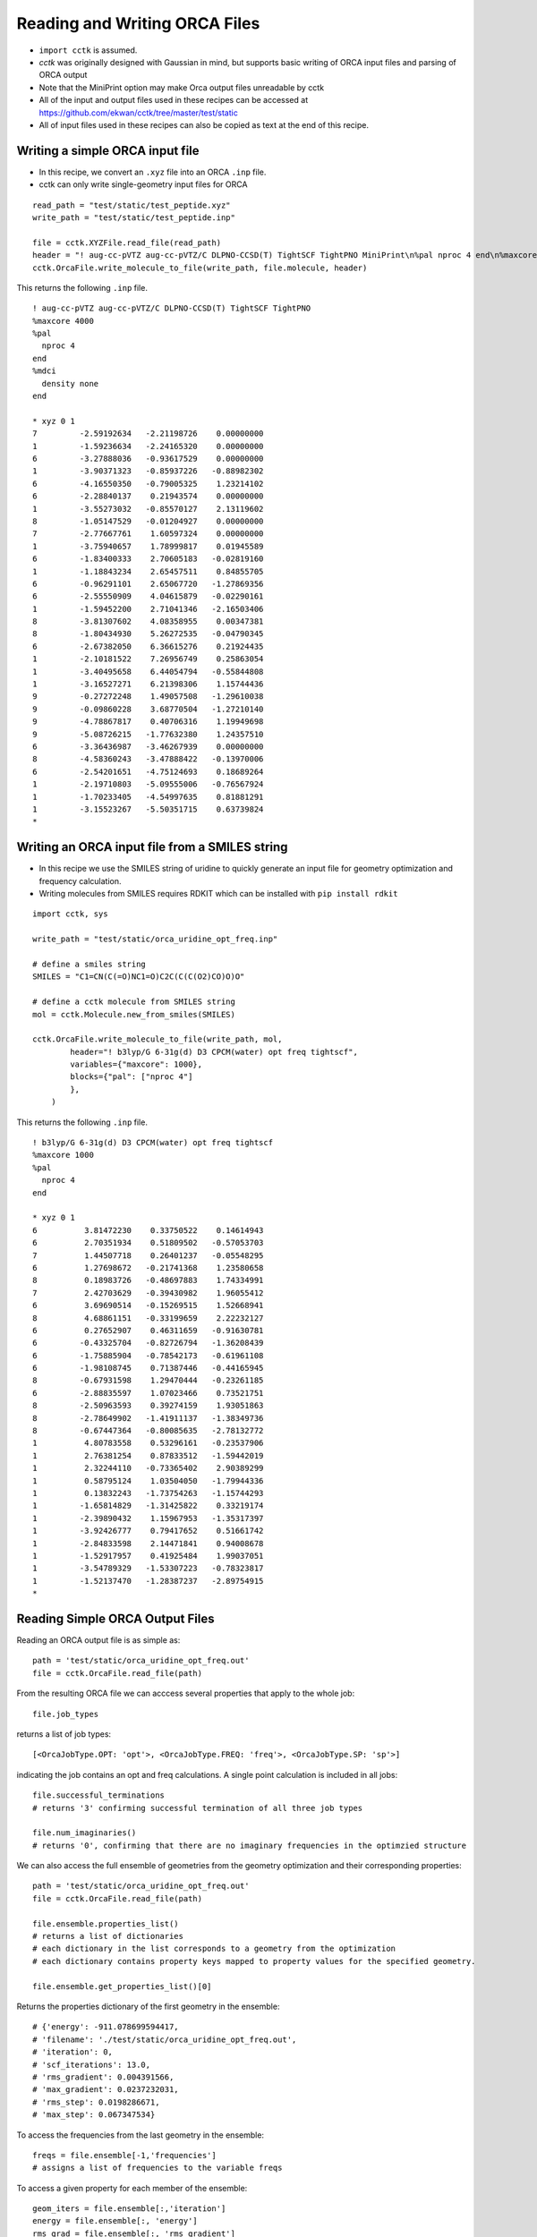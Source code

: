 .. _recipe_09:

======================================
Reading and Writing ORCA Files
======================================

- ``import cctk`` is assumed.
- *cctk* was originally designed with Gaussian in mind, but supports basic writing of ORCA input files and parsing of ORCA output
- Note that the MiniPrint option may make Orca output files unreadable by cctk
- All of the input and output files used in these recipes can be accessed at https://github.com/ekwan/cctk/tree/master/test/static
- All of input files used in these recipes can also be copied as text at the end of this recipe.

"""""""""""""""""""""""""""""""""""""""
Writing a simple ORCA input file
"""""""""""""""""""""""""""""""""""""""


- In this recipe, we convert an ``.xyz`` file into an ORCA ``.inp`` file.
- cctk can only write single-geometry input files for ORCA

::

    read_path = "test/static/test_peptide.xyz"
    write_path = "test/static/test_peptide.inp"

    file = cctk.XYZFile.read_file(read_path)
    header = "! aug-cc-pVTZ aug-cc-pVTZ/C DLPNO-CCSD(T) TightSCF TightPNO MiniPrint\n%pal nproc 4 end\n%maxcore 4000\n%mdci\n    density none\nend"
    cctk.OrcaFile.write_molecule_to_file(write_path, file.molecule, header)

This returns the following ``.inp`` file.

::

  ! aug-cc-pVTZ aug-cc-pVTZ/C DLPNO-CCSD(T) TightSCF TightPNO
  %maxcore 4000
  %pal
    nproc 4
  end
  %mdci
    density none
  end

  * xyz 0 1
  7         -2.59192634   -2.21198726    0.00000000
  1         -1.59236634   -2.24165320    0.00000000
  6         -3.27888036   -0.93617529    0.00000000
  1         -3.90371323   -0.85937226   -0.88982302
  6         -4.16550350   -0.79005325    1.23214102
  6         -2.28840137    0.21943574    0.00000000
  1         -3.55273032   -0.85570127    2.13119602
  8         -1.05147529   -0.01204927    0.00000000
  7         -2.77667761    1.60597324    0.00000000
  1         -3.75940657    1.78999817    0.01945589
  6         -1.83400333    2.70605183   -0.02819160
  1         -1.18843234    2.65457511    0.84855705
  6         -0.96291101    2.65067720   -1.27869356
  6         -2.55550909    4.04615879   -0.02290161
  1         -1.59452200    2.71041346   -2.16503406
  8         -3.81307602    4.08358955    0.00347381
  8         -1.80434930    5.26272535   -0.04790345
  6         -2.67382050    6.36615276    0.21924435
  1         -2.10181522    7.26956749    0.25863054
  1         -3.40495658    6.44054794   -0.55844808
  1         -3.16527271    6.21398306    1.15744436
  9         -0.27272248    1.49057508   -1.29610038
  9         -0.09860228    3.68770504   -1.27210140
  9         -4.78867817    0.40706316    1.19949698
  9         -5.08726215   -1.77632380    1.24357510
  6         -3.36436987   -3.46267939    0.00000000
  8         -4.58360243   -3.47888422   -0.13970006
  6         -2.54201651   -4.75124693    0.18689264
  1         -2.19710803   -5.09555006   -0.76567924
  1         -1.70233405   -4.54997635    0.81881291
  1         -3.15523267   -5.50351715    0.63739824
  *

""""""""""""""""""""""""""""""""""""""""""""""""
Writing an ORCA input file from a SMILES string
""""""""""""""""""""""""""""""""""""""""""""""""

- In this recipe we use the SMILES string of uridine to quickly generate an input file for geometry optimization and frequency calculation.
- Writing molecules from SMILES requires RDKIT which can be installed with ``pip install rdkit``

::

    import cctk, sys

    write_path = "test/static/orca_uridine_opt_freq.inp"

    # define a smiles string
    SMILES = "C1=CN(C(=O)NC1=O)C2C(C(C(O2)CO)O)O"

    # define a cctk molecule from SMILES string
    mol = cctk.Molecule.new_from_smiles(SMILES)

    cctk.OrcaFile.write_molecule_to_file(write_path, mol, 
	    header="! b3lyp/G 6-31g(d) D3 CPCM(water) opt freq tightscf",
	    variables={"maxcore": 1000},
	    blocks={"pal": ["nproc 4"] 
            },
        )

This returns the following ``.inp`` file.

::

    ! b3lyp/G 6-31g(d) D3 CPCM(water) opt freq tightscf
    %maxcore 1000
    %pal
      nproc 4
    end

    * xyz 0 1
    6          3.81472230    0.33750522    0.14614943
    6          2.70351934    0.51809502   -0.57053703
    7          1.44507718    0.26401237   -0.05548295
    6          1.27698672   -0.21741368    1.23580658
    8          0.18983726   -0.48697883    1.74334991
    7          2.42703629   -0.39430982    1.96055412
    6          3.69690514   -0.15269515    1.52668941
    8          4.68861151   -0.33199659    2.22232127
    6          0.27652907    0.46311659   -0.91630781
    6         -0.43325704   -0.82726794   -1.36208439
    6         -1.75885904   -0.78542173   -0.61961108
    6         -1.98108745    0.71387446   -0.44165945
    8         -0.67931598    1.29470444   -0.23261185
    6         -2.88835597    1.07023466    0.73521751
    8         -2.50963593    0.39274159    1.93051863
    8         -2.78649902   -1.41911137   -1.38349736
    8         -0.67447364   -0.80085635   -2.78132772
    1          4.80783558    0.53296161   -0.23537906
    1          2.76381254    0.87833512   -1.59442019
    1          2.32244110   -0.73365402    2.90389299
    1          0.58795124    1.03504050   -1.79944336
    1          0.13832243   -1.73754263   -1.15744293
    1         -1.65814829   -1.31425822    0.33219174
    1         -2.39890432    1.15967953   -1.35317397
    1         -3.92426777    0.79417652    0.51661742
    1         -2.84833598    2.14471841    0.94008678
    1         -1.52917957    0.41925484    1.99037051
    1         -3.54789329   -1.53307223   -0.78323817
    1         -1.52137470   -1.28387237   -2.89754915
    *

""""""""""""""""""""""""""""""""""""""""""""""""""""""""""""""""
Reading Simple ORCA Output Files
""""""""""""""""""""""""""""""""""""""""""""""""""""""""""""""""

Reading an ORCA output file is as simple as::

  path = 'test/static/orca_uridine_opt_freq.out'
  file = cctk.OrcaFile.read_file(path)

From the resulting ORCA file we can acccess several properties that apply to the whole job::
  
  file.job_types

returns a list of job types::

  [<OrcaJobType.OPT: 'opt'>, <OrcaJobType.FREQ: 'freq'>, <OrcaJobType.SP: 'sp'>]

indicating the job contains an opt and freq calculations. A single point calculation is included in all jobs::

  file.successful_terminations
  # returns '3' confirming successful termination of all three job types

  file.num_imaginaries()
  # returns '0', confirming that there are no imaginary frequencies in the optimzied structure

We can also access the full ensemble of geometries from the geometry optimization and their corresponding properties::

  path = 'test/static/orca_uridine_opt_freq.out'
  file = cctk.OrcaFile.read_file(path)

  file.ensemble.properties_list()
  # returns a list of dictionaries
  # each dictionary in the list corresponds to a geometry from the optimization
  # each dictionary contains property keys mapped to property values for the specified geometry.

  file.ensemble.get_properties_list()[0]

Returns the properties dictionary of the first geometry in the ensemble::

  # {'energy': -911.078699594417,
  # 'filename': './test/static/orca_uridine_opt_freq.out',
  # 'iteration': 0,
  # 'scf_iterations': 13.0,
  # 'rms_gradient': 0.004391566,
  # 'max_gradient': 0.0237232031,
  # 'rms_step': 0.0198286671,
  # 'max_step': 0.067347534}

To access the frequencies from the last geometry in the ensemble::

  freqs = file.ensemble[-1,'frequencies']
  # assigns a list of frequencies to the variable freqs

To access a given property for each member of the ensemble::

  geom_iters = file.ensemble[:,'iteration']
  energy = file.ensemble[:, 'energy']
  rms_grad = file.ensemble[:, 'rms_gradient']


We can then easily plot the property as a function of optimization step:: 

  import matplotlib.pyplot as plt

  f1 = plt.figure(figsize=(8,6))
  plt.scatter(geom_iters, energy)
  plt.ylabel(f"energy (hartree)")
  plt.xlabel(f"geometry step")
  plt.close()

  f2 = plt.figure(figsize=(8,6))
  plt.scatter(geom_iters, rms_gradient)
  plt.ylabel(f"rms_gradient")
  plt.xlabel(f"geometry step")
  plt.close()

Calling ``f1`` returns:

.. image:: ./img/r09_step_vs_energy.png
    :width: 450
    :align: center

Calling ``f2`` returns:

.. image:: ./img/r09_step_vs_rms_grad.png
    :width: 450
    :align: center


""""""""""""""""""""""""""""""""
Sample input files
""""""""""""""""""""""""""""""""

test_peptide.xyz::

  31
  test_peptide.xyz
  N         -2.59192634   -2.21198726    0.00000000
  H         -1.59236634   -2.24165320    0.00000000
  C         -3.27888036   -0.93617529    0.00000000
  H         -3.90371323   -0.85937226   -0.88982302
  C         -4.16550350   -0.79005325    1.23214102
  C         -2.28840137    0.21943574    0.00000000
  H         -3.55273032   -0.85570127    2.13119602
  O         -1.05147529   -0.01204927    0.00000000
  N         -2.77667761    1.60597324    0.00000000
  H         -3.75940657    1.78999817    0.01945589
  C         -1.83400333    2.70605183   -0.02819160
  H         -1.18843234    2.65457511    0.84855705
  C         -0.96291101    2.65067720   -1.27869356
  C         -2.55550909    4.04615879   -0.02290161
  H         -1.59452200    2.71041346   -2.16503406
  O         -3.81307602    4.08358955    0.00347381
  O         -1.80434930    5.26272535   -0.04790345
  C         -2.67382050    6.36615276    0.21924435
  H         -2.10181522    7.26956749    0.25863054
  H         -3.40495658    6.44054794   -0.55844808
  H         -3.16527271    6.21398306    1.15744436
  F         -0.27272248    1.49057508   -1.29610038
  F         -0.09860228    3.68770504   -1.27210140
  F         -4.78867817    0.40706316    1.19949698
  F         -5.08726215   -1.77632380    1.24357510
  C         -3.36436987   -3.46267939    0.00000000
  O         -4.58360243   -3.47888422   -0.13970006
  C         -2.54201651   -4.75124693    0.18689264
  H         -2.19710803   -5.09555006   -0.76567924
  H         -1.70233405   -4.54997635    0.81881291
  H         -3.15523267   -5.50351715    0.63739824

orca_uridine_opt_freq.inp::

  ! b3lyp/G 6-31g(d) D3 CPCM(water) opt freq tightscf
  %maxcore 1000
  %pal
    nproc 4
  end

  * xyz 0 1
  6          3.81472230    0.33750522    0.14614943
  6          2.70351934    0.51809502   -0.57053703
  7          1.44507718    0.26401237   -0.05548295
  6          1.27698672   -0.21741368    1.23580658
  8          0.18983726   -0.48697883    1.74334991
  7          2.42703629   -0.39430982    1.96055412
  6          3.69690514   -0.15269515    1.52668941
  8          4.68861151   -0.33199659    2.22232127
  6          0.27652907    0.46311659   -0.91630781
  6         -0.43325704   -0.82726794   -1.36208439
  6         -1.75885904   -0.78542173   -0.61961108
  6         -1.98108745    0.71387446   -0.44165945
  8         -0.67931598    1.29470444   -0.23261185
  6         -2.88835597    1.07023466    0.73521751
  8         -2.50963593    0.39274159    1.93051863
  8         -2.78649902   -1.41911137   -1.38349736
  8         -0.67447364   -0.80085635   -2.78132772
  1          4.80783558    0.53296161   -0.23537906
  1          2.76381254    0.87833512   -1.59442019
  1          2.32244110   -0.73365402    2.90389299
  1          0.58795124    1.03504050   -1.79944336
  1          0.13832243   -1.73754263   -1.15744293
  1         -1.65814829   -1.31425822    0.33219174
  1         -2.39890432    1.15967953   -1.35317397
  1         -3.92426777    0.79417652    0.51661742
  1         -2.84833598    2.14471841    0.94008678
  1         -1.52917957    0.41925484    1.99037051
  1         -3.54789329   -1.53307223   -0.78323817
  1         -1.52137470   -1.28387237   -2.89754915
  *


